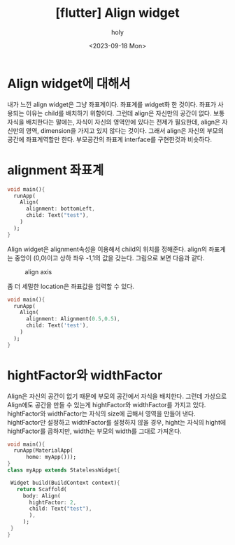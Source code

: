 :PROPERTIES:
:ID:       C39938FE-D6C3-4E06-B4AA-9DE554C54D55
:mtime:    20230918151355 20230918141304 20230918125013
:ctime:    20230918125013
:END:
#+title: [flutter] Align widget
#+AUTHOR: holy
#+EMAIL: hoyoul.park@gmail.com
#+DATE: <2023-09-18 Mon>
#+DESCRIPTION: align widget에 대해서
#+HUGO_DRAFT: true
* Align widget에 대해서
내가 느낀 align widget은 그냥 좌표계이다. 좌표계를 widget화 한
것이다. 좌표가 사용되는 이유는 child를 배치하기 위함이다. 그런데
align은 자신만의 공간이 없다. 보통 자식을 배치한다는 말에는, 자식이
자신의 영역안에 있다는 전제가 필요한데, align은 자신만의 영역,
dimension을 가지고 있지 않다는 것이다. 그래서 align은 자신의 부모의
공간에 좌표계역할만 한다. 부모공간의 좌표계 interface를 구현한것과
비슷하다. 
* alignment 좌표계
#+BEGIN_SRC dart
  void main(){
    runApp(
      Align(
        alignment: bottomLeft,
        child: Text("test"),
      )
    );
  }
#+END_SRC

Align widget은 alignment속성을 이용해서 child의 위치를
정해준다. align의 좌표계는 중앙이 (0,0)이고 상하 좌우 -1,1의 값을
갖는다. 그림으로 보면 다음과 같다.
#+CAPTION: align axis
#+NAME: align axis
#+attr_html: :width 600px
#+attr_latex: :width 100px
[[../static/img/flutter/align1.png]]

좀 더 세밀한 location은 좌표값을 입력할 수 있다.

#+BEGIN_SRC dart
  void main(){
    runApp(
      Align(
        alignment: Alignment(0.5,0.5),
        child: Text('test'),
      )
    );
  }

#+END_SRC
* hightFactor와 widthFactor
Align은 자신의 공간이 없기 때문에 부모의 공간에서 자식을
배치한다. 그런데 가상으로 Align에도 공간을 만들 수 있는게
hightFactor와 widthFactor를 가지고 있다. hightFactor와 widthFactor는
자식의 size에 곱해서 영역을 만들어 낸다. hightFactor만 설정하고
widthFactor를 설정하지 않을 경우, hight는 자식의 hight에 hightFactor를
곱하지만, width는 부모의 width를 그대로 가져온다.

#+BEGIN_SRC dart
  void main(){
    runApp(MaterialApp(
        home: myApp()));
  }
  class myApp extends StatelessWidget{

   Widget build(BuildContext context){
     return Scaffold(
       body: Align(
         hightFactor: 2,
         child: Text("test"),
         ),
       );
   }
  }
#+END_SRC



